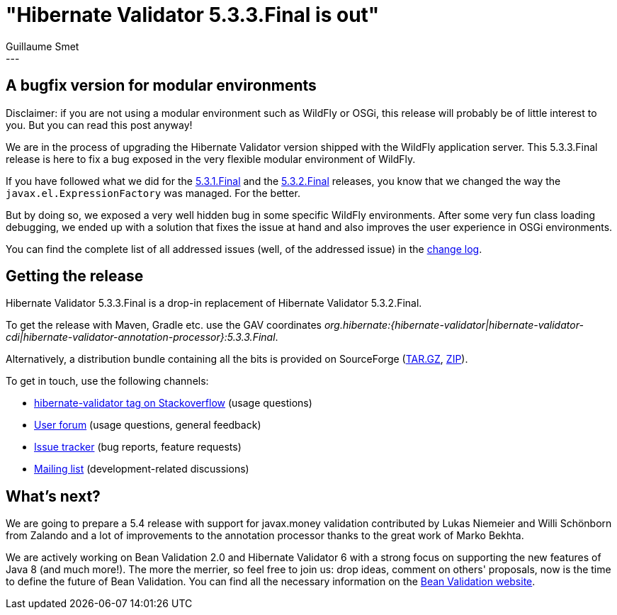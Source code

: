 = "Hibernate Validator 5.3.3.Final is out"
Guillaume Smet
:awestruct-tags: [ "Hibernate Validator", "Releases" ]
:awestruct-layout: blog-post
---

== A bugfix version for modular environments

Disclaimer: if you are not using a modular environment such as WildFly or OSGi, this release will probably be of little interest to you. But you can read this post anyway!

We are in the process of upgrading the Hibernate Validator version shipped with the WildFly application server. This 5.3.3.Final release is here to fix a bug exposed in the very flexible modular environment of WildFly.

If you have followed what we did for the http://in.relation.to/2016/10/27/hibernate-validator-531-final-out/[5.3.1.Final] and the http://in.relation.to/2016/11/10/hibernate-validator-532-final-out/[5.3.2.Final] releases, you know that we changed the way the `javax.el.ExpressionFactory` was managed. For the better.

But by doing so, we exposed a very well hidden bug in some specific WildFly environments. After some very fun class loading debugging, we ended up with a solution that fixes the issue at hand and also improves the user experience in OSGi environments.

You can find the complete list of all addressed issues (well, of the addressed issue) in the https://github.com/hibernate/hibernate-validator/blob/5.3.3.Final/changelog.txt[change log].

== Getting the release

Hibernate Validator 5.3.3.Final is a drop-in replacement of Hibernate Validator 5.3.2.Final.

To get the release with Maven, Gradle etc. use the GAV coordinates _org.hibernate:{hibernate-validator|hibernate-validator-cdi|hibernate-validator-annotation-processor}:5.3.3.Final_.

Alternatively, a distribution bundle containing all the bits is provided on SourceForge (http://sourceforge.net/projects/hibernate/files/hibernate-validator/5.3.3.Final/hibernate-validator-5.3.3.Final-dist.tar.gz/download[TAR.GZ], http://sourceforge.net/projects/hibernate/files/hibernate-validator/5.3.3.Final/hibernate-validator-5.3.3.Final-dist.zip/download[ZIP]).

To get in touch, use the following channels:

* http://stackoverflow.com/questions/tagged/hibernate-validator[hibernate-validator tag on Stackoverflow] (usage questions)
* https://forum.hibernate.org/viewforum.php?f=31[User forum] (usage questions, general feedback)
* https://hibernate.atlassian.net/browse/HV[Issue tracker] (bug reports, feature requests)
* http://lists.jboss.org/pipermail/hibernate-dev/[Mailing list] (development-related discussions)

== What's next?

We are going to prepare a 5.4 release with support for javax.money validation contributed by Lukas Niemeier and Willi Schönborn from Zalando and a lot of improvements to the annotation processor thanks to the great work of Marko Bekhta.

We are actively working on Bean Validation 2.0 and Hibernate Validator 6 with a strong focus on supporting the new features of Java 8 (and much more!). The more the merrier, so feel free to join us: drop ideas, comment on others' proposals, now is the time to define the future of Bean Validation. You can find all the necessary information on the http://beanvalidation.org/[Bean Validation website].

